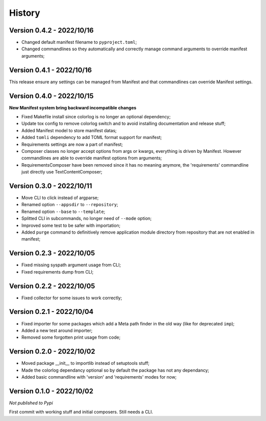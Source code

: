 .. _intro_history:

=======
History
=======

Version 0.4.2 - 2022/10/16
--------------------------

* Changed default manifest filename to ``pyproject.toml``;
* Changed commandlines so they automatically and correctly manage command arguments to
  override manifest arguments;


Version 0.4.1 - 2022/10/16
--------------------------

This release ensure any settings can be managed from Manifest and that commandlines
can override Manifest settings.


Version 0.4.0 - 2022/10/15
--------------------------

**New Manifest system bring backward incompatible changes**

* Fixed Makefile install since colorlog is no longer an optional dependency;
* Update tox config to remove colorlog switch and to avoid installing documentation and
  release stuff;
* Added Manifest model to store manifest datas;
* Added ``tomli`` dependency to add TOML format support for manifest;
* Requirements settings are now a part of manifest;
* Composer classes no longer accept options from args or kwargs, everything is driven
  by Manifest. However commandlines are able to override manifest options from
  arguments;
* RequirementsComposer have been removed since it has no meaning anymore, the
  'requirements' commandline just directly use TextContentComposer;


Version 0.3.0 - 2022/10/11
--------------------------

* Move CLI to click instead of argparse;
* Renamed option ``--appsdir`` to ``--repository``;
* Renamed option ``--base`` to ``--template``;
* Splitted CLI in subcommands, no longer need of ``--mode`` option;
* Improved some test to be safer with importation;
* Added ``purge`` command to definitively remove application module directory from
  repository that are not enabled in manifest;


Version 0.2.3 - 2022/10/05
--------------------------

* Fixed missing syspath argument usage from CLI;
* Fixed requirements dump from CLI;


Version 0.2.2 - 2022/10/05
--------------------------

* Fixed collector for some issues to work correctly;


Version 0.2.1 - 2022/10/04
--------------------------

* Fixed importer for some packages which add a Meta path finder in the old way (like for
  deprecated ``imp``);
* Added a new test around importer;
* Removed some forgotten print usage from code;


Version 0.2.0 - 2022/10/02
--------------------------

* Moved package __init__ to importlib instead of setuptools stuff;
* Made the colorlog dependancy optional so by default the package has not any
  dependancy;
* Added basic commandline with 'version' and 'requirements' modes for now;


Version 0.1.0 - 2022/10/02
--------------------------

*Not published to Pypi*

First commit with working stuff and initial composers. Still needs a CLI.
